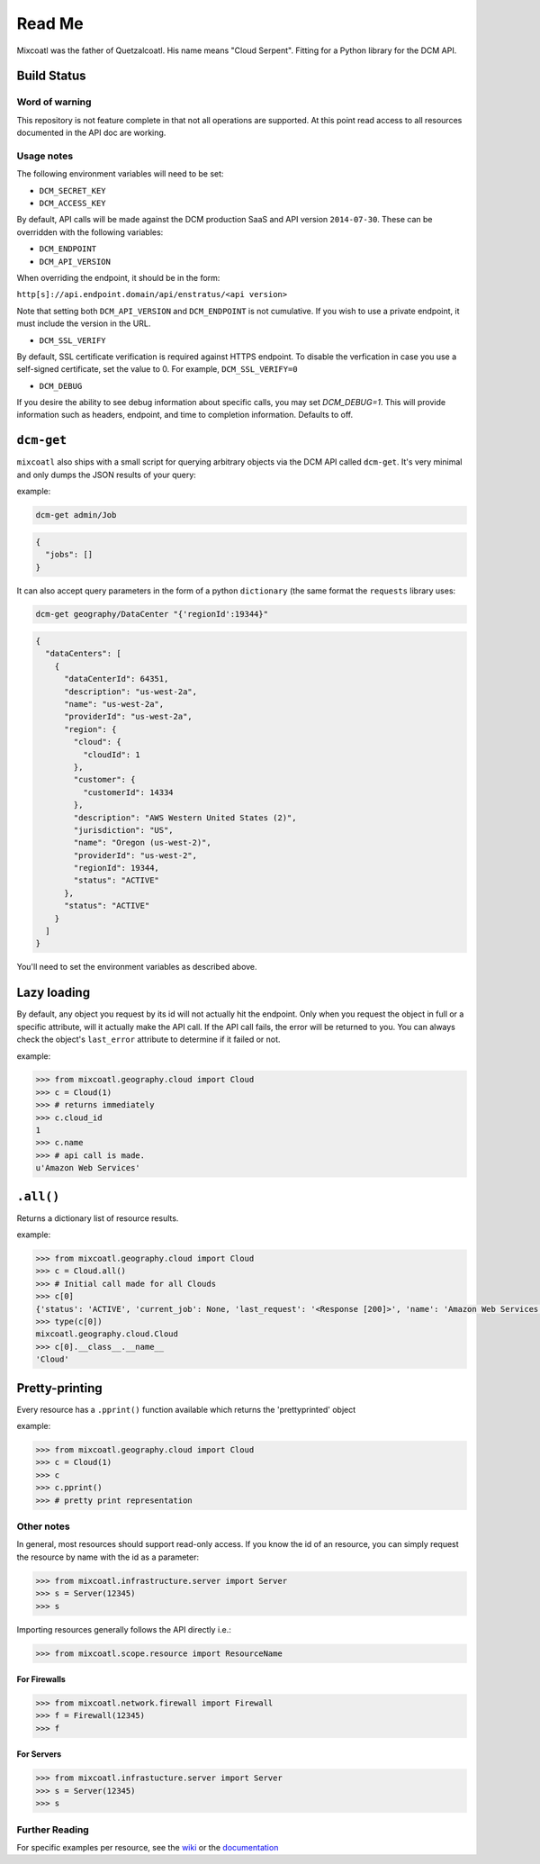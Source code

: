 Read Me
=======

Mixcoatl was the father of Quetzalcoatl. His name means "Cloud Serpent". Fitting for a Python library for the DCM API.

Build Status
------------

.. image:: https://secure.travis-ci.org/enStratus/mixcoatl.png
        :target: http://travis-ci.org/enStratus/mixcoatl

Word of warning
~~~~~~~~~~~~~~~

This repository is not feature complete in that not all operations are
supported. At this point read access to all resources documented in the API doc
are working.

Usage notes
~~~~~~~~~~~

The following environment variables will need to be set:

- ``DCM_SECRET_KEY``
- ``DCM_ACCESS_KEY``

By default, API calls will be made against the DCM production SaaS and API
version ``2014-07-30``. These can be overridden with the following variables:

- ``DCM_ENDPOINT``
- ``DCM_API_VERSION``

When overriding the endpoint, it should be in the form:

``http[s]://api.endpoint.domain/api/enstratus/<api version>``

Note that setting both ``DCM_API_VERSION`` and ``DCM_ENDPOINT`` is not
cumulative. If you wish to use a private endpoint, it must include the version
in the URL.

- ``DCM_SSL_VERIFY``

By default, SSL certificate verification is required against HTTPS endpoint. To disable the verfication in case you use a self-signed certificate, set the value to 0. For example, ``DCM_SSL_VERIFY=0``

- ``DCM_DEBUG``

If you desire the ability to see debug information about specific calls, you may set `DCM_DEBUG=1`.  This will provide information such as headers, endpoint, and time to completion information.  Defaults to off.

``dcm-get``
-----------

``mixcoatl`` also ships with a small script for querying arbitrary objects via
the DCM API called ``dcm-get``. It's very minimal and only dumps the JSON
results of your query:

example:

.. code-block:: bash

        dcm-get admin/Job

.. code-block:: json

        {
          "jobs": []
        }

It can also accept query parameters in the form of a python ``dictionary`` (the
same format the ``requests`` library uses:

.. code-block:: bash

        dcm-get geography/DataCenter "{'regionId':19344}"

.. code-block:: json

        {
          "dataCenters": [
            {
              "dataCenterId": 64351, 
              "description": "us-west-2a", 
              "name": "us-west-2a", 
              "providerId": "us-west-2a", 
              "region": {
                "cloud": {
                  "cloudId": 1
                }, 
                "customer": {
                  "customerId": 14334
                }, 
                "description": "AWS Western United States (2)", 
                "jurisdiction": "US", 
                "name": "Oregon (us-west-2)", 
                "providerId": "us-west-2", 
                "regionId": 19344, 
                "status": "ACTIVE"
              }, 
              "status": "ACTIVE"
            }
          ]
        }

You'll need to set the environment variables as described above.

Lazy loading
------------

By default, any object you request by its id will not actually hit the
endpoint. Only when you request the object in full or a specific attribute,
will it actually make the API call. If the API call fails, the error will be
returned to you. You can always check the object's ``last_error`` attribute to
determine if it failed or not.

example:

.. code-block:: bash

   >>> from mixcoatl.geography.cloud import Cloud
   >>> c = Cloud(1)
   >>> # returns immediately
   >>> c.cloud_id
   1
   >>> c.name
   >>> # api call is made.
   u'Amazon Web Services'

``.all()``
----------

Returns a dictionary list of resource results.

example:

.. code-block:: bash

   >>> from mixcoatl.geography.cloud import Cloud
   >>> c = Cloud.all()
   >>> # Initial call made for all Clouds
   >>> c[0]
   {'status': 'ACTIVE', 'current_job': None, 'last_request': '<Response [200]>', 'name': 'Amazon Web Services', 'last_error': None, 'cloud_provider_name': 'Amazon', 'cloud_provider_console_url': 'http://aws.amazon.com', 'cloud_provider_logo_url': '/clouds/aws.gif', 'compute_endpoint': 'https://ec2.us-east-1.amazonaws.com,https://ec2.us-west-1.amazonaws.com,https://ec2.eu-west-1.amazonaws.com', 'compute_secret_key_label': 'AWS_SECRET_ACCESS_KEY', 'documentation_label': None, 'compute_delegate': 'org.dasein.cloud.aws.AWSCloud', 'path': 'geography/Cloud/1', 'compute_account_number_label': 'AWS_ACCOUNT_NUMBER', 'private_cloud': False}
   >>> type(c[0])
   mixcoatl.geography.cloud.Cloud
   >>> c[0].__class__.__name__
   'Cloud'

Pretty-printing
---------------

Every resource has a ``.pprint()`` function available which returns the
'prettyprinted' object

example:

.. code-block:: bash

   >>> from mixcoatl.geography.cloud import Cloud
   >>> c = Cloud(1)
   >>> c
   >>> c.pprint()
   >>> # pretty print representation

Other notes
~~~~~~~~~~~

In general, most resources should support read-only access. If you know the id
of an resource, you can simply request the resource by name with the id as a
parameter:

.. code-block:: bash

   >>> from mixcoatl.infrastructure.server import Server
   >>> s = Server(12345)
   >>> s

Importing resources generally follows the API directly i.e.:

.. code-block:: bash

   >>> from mixcoatl.scope.resource import ResourceName

For Firewalls
^^^^^^^^^^^^^

.. code-block:: bash

   >>> from mixcoatl.network.firewall import Firewall
   >>> f = Firewall(12345)
   >>> f

For Servers
^^^^^^^^^^^


.. code-block:: bash

   >>> from mixcoatl.infrastucture.server import Server
   >>> s = Server(12345)
   >>> s

Further Reading
~~~~~~~~~~~~~~~

For specific examples per resource, see the `wiki
<https://github.com/enStratus/mixcoatl/wiki>`_ or the `documentation
<http://enstratus.github.com/mixcoatl>`_
